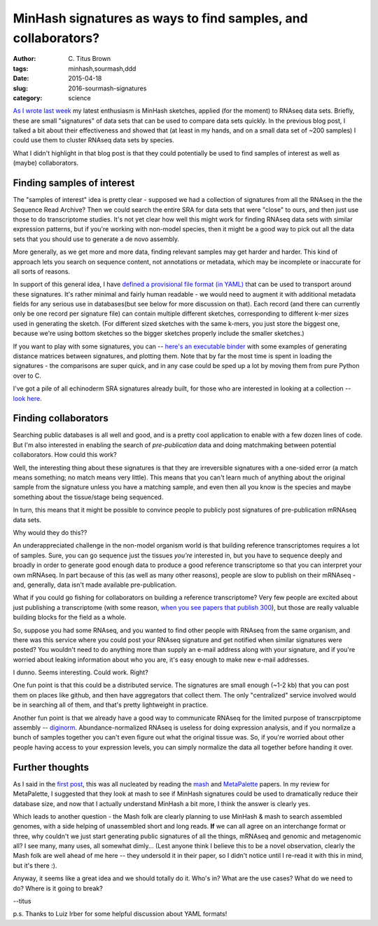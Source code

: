 MinHash signatures as ways to find samples, and collaborators?
##############################################################

:author: C\. Titus Brown
:tags: minhash,sourmash,ddd
:date: 2015-04-18
:slug: 2016-sourmash-signatures
:category: science

`As I wrote last week
<http://ivory.idyll.org/blog/2016-sourmash.html>`__ my latest
enthusiasm is MinHash sketches, applied (for the moment) to RNAseq
data sets.  Briefly, these are small "signatures" of data sets that
can be used to compare data sets quickly.  In the previous blog post,
I talked a bit about their effectiveness and showed that (at least in
my hands, and on a small data set of ~200 samples) I could use them to
cluster RNAseq data sets by species.

What I didn't highlight in that blog post is that they could
potentially be used to find samples of interest as well as (maybe)
collaborators.

Finding samples of interest
===========================

The "samples of interest" idea is pretty clear - supposed we had a
collection of signatures from all the RNAseq in the the Sequence Read
Archive? Then we could search the entire SRA for data sets that were
"close" to ours, and then just use those to do transcriptome studies.
It's not yet clear how well this might work for finding RNAseq data
sets with similar expression patterns, but if you're working with
non-model species, then it might be a good way to pick out all the
data sets that you should use to generate a de novo assembly.

More generally, as we get more and more data, finding relevant samples
may get harder and harder.  This kind of approach lets you search on
sequence content, not annotations or metadata, which may be incomplete
or inaccurate for all sorts of reasons.

In support of this general idea, I have `defined a provisional file
format (in YAML)
<https://github.com/dib-lab/sourmash/blob/master/urchin/abyssicola-SRR3217899.sig>`__
that can be used to transport around these signatures.  It's rather
minimal and fairly human readable - we would need to augment it with
additional metadata fields for any serious use in databases(but see
below for more discussion on that).  Each record (and there can
currently only be one record per signature file) can contain multiple
different sketches, corresponding to different k-mer sizes used in
generating the sketch.  (For different sized sketches with the same
k-mers, you just store the biggest one, because we're using bottom
sketches so the bigger sketches properly include the smaller
sketches.)

If you want to play with some signatures, you can -- `here's an
executable binder <http://mybinder.org/repo/dib-lab/sourmash/>`__ with
some examples of generating distance matrices between signatures, and
plotting them.  Note that by far the most time is spent in loading the
signatures - the comparisons are super quick, and in any case could be
sped up a lot by moving them from pure Python over to C.

I've got a pile of all echinoderm SRA signatures already built, for
those who are interested in looking at a collection -- `look here
<https://github.com/dib-lab/sourmash/tree/2016-apr-blog/urchin>`__.

Finding collaborators
=====================

Searching public databases is all well and good, and is a pretty cool
application to enable with a few dozen lines of code.  But I'm also
interested in enabling the search of *pre-publication* data and doing
matchmaking between potential collaborators. How could this work?

Well, the interesting thing about these signatures is that they are
irreversible signatures with a one-sided error (a match means
something; no match means very little).  This means that you can't
learn much of anything about the original sample from the signature
unless you have a matching sample, and even then all you know is the
species and maybe something about the tissue/stage being sequenced.

In turn, this means that it might be possible to convince people to
publicly post signatures of pre-publication mRNAseq data sets.

Why would they do this??

An underappreciated challenge in the non-model organism world is that
building reference transcriptomes requires a lot of samples.  Sure,
you can go sequence just the tissues *you're* interested in, but you
have to sequence deeply and broadly in order to generate good enough
data to produce a good reference transcriptome so that you can
interpret your own mRNAseq.  In part because of this (as well as many
other reasons), people are slow to publish on their mRNAseq - and,
generally, data isn't made available pre-publication.

What if you could go fishing for collaborators on building a reference
transcriptome? Very few people are excited about just publishing a
transcriptome (with some reason, `when you see papers that publish 300
<http://journals.plos.org/plosbiology/article?id=10.1371/journal.pbio.1001889>`__),
but those are really valuable building blocks for the field as a
whole.

So, suppose you had some RNAseq, and you wanted to find other people
with RNAseq from the same organism, and there was this service where
you could post your RNAseq signature and get notified when similar
signatures were posted?  You wouldn't need to do anything more than
supply an e-mail address along with your signature, and if you're
worried about leaking information about who you are, it's easy enough
to make new e-mail addresses.

I dunno. Seems interesting.  Could work. Right?

One fun point is that this could be a distributed service.  The signatures
are small enough (~1-2 kb) that you can post them on places like github,
and then have aggregators that collect them.  The only "centralized" service
involved would be in searching all of them, and that's pretty lightweight
in practice.

Another fun point is that we already have a good way to communicate
RNAseq for the limited purpose of transcrpiptome assembly -- `diginorm
<http://ivory.idyll.org/blog/what-is-diginorm.html>`__.
Abundance-normalized RNAseq is useless for doing expression analysis,
and if you normalize a bunch of samples together you can't even figure
out what the original tissue was.  So, if you're worried about other
people having access to your expression levels, you can simply
normalize the data all together before handing it over.

Further thoughts
================

As I said in the `first post
<http://ivory.idyll.org/blog/2016-sourmash.html>`__, this was all
nucleated by reading the `mash
<http://biorxiv.org/content/early/2015/10/26/029827>`__ and
`MetaPalette <http://biorxiv.org/content/early/2016/02/17/039909>`__
papers.  In my review for MetaPalette, I suggested that they look at
mash to see if MinHash signatures could be used to dramatically reduce
their database size, and now that I actually understand MinHash a bit
more, I think the answer is clearly yes.

Which leads to another question - the Mash folk are clearly planning
to use MinHash & mash to search assembled genomes, with a side helping
of unassembled short and long reads.  **If** we can all agree on an
interchange format or three, why couldn't we just start generating
public signatures of all the things, mRNAseq and genomic and
metagenomic all?  I see many, many uses, all somewhat dimly...  (Lest
anyone think I believe this to be a novel observation, clearly the
Mash folk are well ahead of me here -- they undersold it in their
paper, so I didn't notice until I re-read it with this in mind, but
it's there :).

Anyway, it seems like a great idea and we should totally do it.  Who's
in? What are the use cases? What do we need to do? Where is it going
to break?

--titus

p.s. Thanks to Luiz Irber for some helpful discussion about YAML formats!

